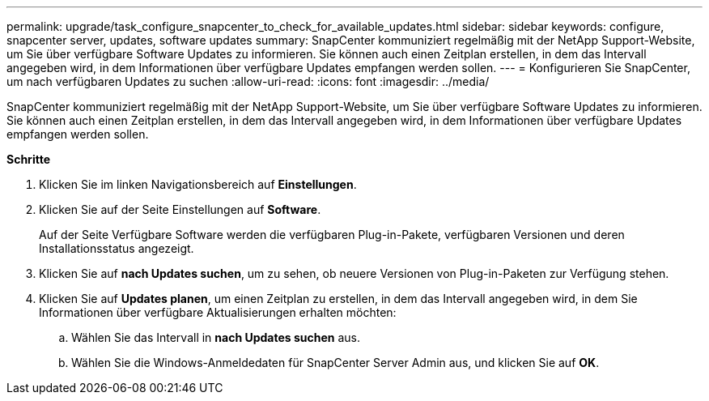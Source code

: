 ---
permalink: upgrade/task_configure_snapcenter_to_check_for_available_updates.html 
sidebar: sidebar 
keywords: configure, snapcenter server, updates, software updates 
summary: SnapCenter kommuniziert regelmäßig mit der NetApp Support-Website, um Sie über verfügbare Software Updates zu informieren. Sie können auch einen Zeitplan erstellen, in dem das Intervall angegeben wird, in dem Informationen über verfügbare Updates empfangen werden sollen. 
---
= Konfigurieren Sie SnapCenter, um nach verfügbaren Updates zu suchen
:allow-uri-read: 
:icons: font
:imagesdir: ../media/


[role="lead"]
SnapCenter kommuniziert regelmäßig mit der NetApp Support-Website, um Sie über verfügbare Software Updates zu informieren. Sie können auch einen Zeitplan erstellen, in dem das Intervall angegeben wird, in dem Informationen über verfügbare Updates empfangen werden sollen.

*Schritte*

. Klicken Sie im linken Navigationsbereich auf *Einstellungen*.
. Klicken Sie auf der Seite Einstellungen auf *Software*.
+
Auf der Seite Verfügbare Software werden die verfügbaren Plug-in-Pakete, verfügbaren Versionen und deren Installationsstatus angezeigt.

. Klicken Sie auf *nach Updates suchen*, um zu sehen, ob neuere Versionen von Plug-in-Paketen zur Verfügung stehen.
. Klicken Sie auf *Updates planen*, um einen Zeitplan zu erstellen, in dem das Intervall angegeben wird, in dem Sie Informationen über verfügbare Aktualisierungen erhalten möchten:
+
.. Wählen Sie das Intervall in *nach Updates suchen* aus.
.. Wählen Sie die Windows-Anmeldedaten für SnapCenter Server Admin aus, und klicken Sie auf *OK*.




